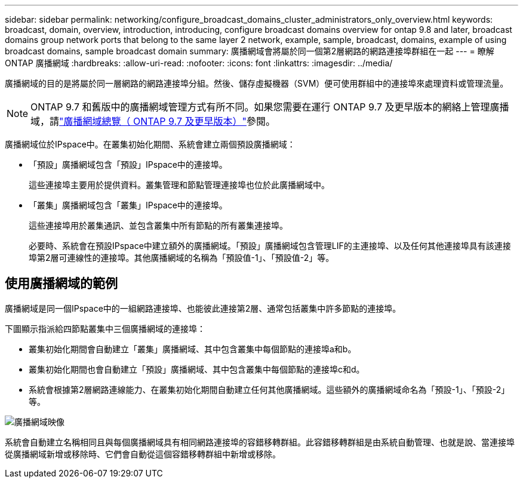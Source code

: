 ---
sidebar: sidebar 
permalink: networking/configure_broadcast_domains_cluster_administrators_only_overview.html 
keywords: broadcast, domain, overview, introduction, introducing, configure broadcast domains overview for ontap 9.8 and later, broadcast domains group network ports that belong to the same layer 2 network, example, sample, broadcast, domains, example of using broadcast domains, sample broadcast domain 
summary: 廣播網域會將屬於同一個第2層網路的網路連接埠群組在一起 
---
= 瞭解 ONTAP 廣播網域
:hardbreaks:
:allow-uri-read: 
:nofooter: 
:icons: font
:linkattrs: 
:imagesdir: ../media/


[role="lead"]
廣播網域的目的是將屬於同一層網路的網路連接埠分組。然後、儲存虛擬機器（SVM）便可使用群組中的連接埠來處理資料或管理流量。


NOTE: ONTAP 9.7 和舊版中的廣播網域管理方式有所不同。如果您需要在運行 ONTAP 9.7 及更早版本的網絡上管理廣播域，請link:https://docs.netapp.com/us-en/ontap-system-manager-classic/networking-bd/configure_broadcast_domains_97_overview.html["廣播網域總覽（ ONTAP 9.7 及更早版本）"^]參閱。

廣播網域位於IPspace中。在叢集初始化期間、系統會建立兩個預設廣播網域：

* 「預設」廣播網域包含「預設」IPspace中的連接埠。
+
這些連接埠主要用於提供資料。叢集管理和節點管理連接埠也位於此廣播網域中。

* 「叢集」廣播網域包含「叢集」IPspace中的連接埠。
+
這些連接埠用於叢集通訊、並包含叢集中所有節點的所有叢集連接埠。

+
必要時、系統會在預設IPspace中建立額外的廣播網域。「預設」廣播網域包含管理LIF的主連接埠、以及任何其他連接埠具有該連接埠第2層可連線性的連接埠。其他廣播網域的名稱為「預設值-1」、「預設值-2」等。





== 使用廣播網域的範例

廣播網域是同一個IPspace中的一組網路連接埠、也能彼此連接第2層、通常包括叢集中許多節點的連接埠。

下圖顯示指派給四節點叢集中三個廣播網域的連接埠：

* 叢集初始化期間會自動建立「叢集」廣播網域、其中包含叢集中每個節點的連接埠a和b。
* 叢集初始化期間也會自動建立「預設」廣播網域、其中包含叢集中每個節點的連接埠c和d。
* 系統會根據第2層網路連線能力、在叢集初始化期間自動建立任何其他廣播網域。這些額外的廣播網域命名為「預設-1」、「預設-2」等。


image:Broadcast_Domains.png["廣播網域映像"]

系統會自動建立名稱相同且與每個廣播網域具有相同網路連接埠的容錯移轉群組。此容錯移轉群組是由系統自動管理、也就是說、當連接埠從廣播網域新增或移除時、它們會自動從這個容錯移轉群組中新增或移除。
